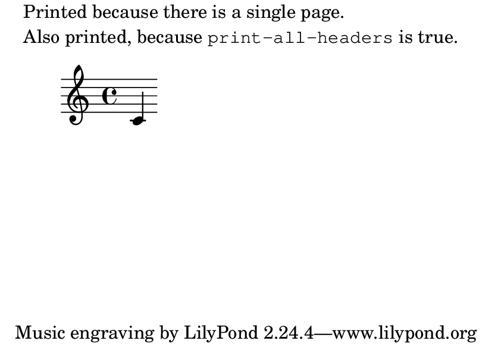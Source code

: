 \version "2.23.4"

\header {
  texidoc = "Test markup commands used for conditional constructs.
See also @file{markup-conditionals-several-pages.ly}."
}

\book {
  \paper {
    #(set-paper-size "a7landscape")
    print-all-headers = ##t
    oddHeaderMarkup = \markup \column {
      \if \single-page "Printed because there is a single page."
      \if \should-print-all-headers \line {
        Also printed, because \typewriter print-all-headers is true.
      }
    }
  }
  { c' }
}
